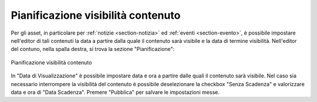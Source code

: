 Pianificazione visibilità contenuto
===================================

.. _section-visibilita-contenuto:

Per gli asset, in particolare per :ref:`notizie <section-notizia>` ed :ref:`eventi <section-evento>`, è possibile impostare nell'editor di tali contenuti la data a partire dalla quale il contenuto sarà visibile e la data di termine visibilità.
Nell'editor del contuno, nella spalla destra, si trova la sezione "Pianificazione":

.. figure:: /media/pianificazione.png
   :align: center
   :name: pianificazione
   :alt: Pianificazione visibilità contenuto
   
   Pianificazione visibilità contenuto

In "Data di Visualizzazione" è possibile impostare data e ora a partire dalle quali il contenuto sarà visibile.
Nel caso sia necessario interrompere la visibilità del contenuto è possibile deselezionare la checkbox "Senza Scadenza" e valorizzare data e ora di "Data Scadenza".
Premere "Pubblica" per salvare le impostazioni messe.
